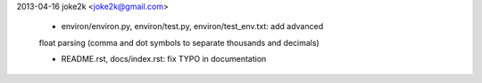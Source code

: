 2013-04-16  joke2k <joke2k@gmail.com>

  * environ/environ.py, environ/test.py, environ/test_env.txt: add advanced
  float parsing (comma and dot symbols to separate thousands and decimals)

  * README.rst, docs/index.rst: fix TYPO in documentation

